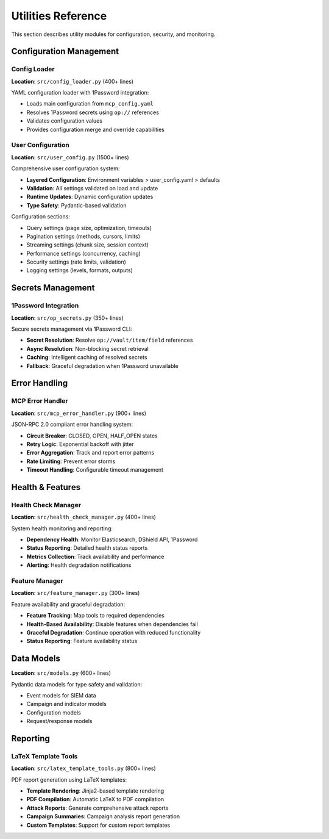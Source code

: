 Utilities Reference
===================

This section describes utility modules for configuration, security, and monitoring.

Configuration Management
------------------------

Config Loader
~~~~~~~~~~~~~

**Location**: ``src/config_loader.py`` (400+ lines)

YAML configuration loader with 1Password integration:

* Loads main configuration from ``mcp_config.yaml``
* Resolves 1Password secrets using ``op://`` references
* Validates configuration values
* Provides configuration merge and override capabilities

User Configuration
~~~~~~~~~~~~~~~~~~

**Location**: ``src/user_config.py`` (1500+ lines)

Comprehensive user configuration system:

* **Layered Configuration**: Environment variables > user_config.yaml > defaults
* **Validation**: All settings validated on load and update
* **Runtime Updates**: Dynamic configuration updates
* **Type Safety**: Pydantic-based validation

Configuration sections:

* Query settings (page size, optimization, timeouts)
* Pagination settings (methods, cursors, limits)
* Streaming settings (chunk size, session context)
* Performance settings (concurrency, caching)
* Security settings (rate limits, validation)
* Logging settings (levels, formats, outputs)

Secrets Management
------------------

1Password Integration
~~~~~~~~~~~~~~~~~~~~~

**Location**: ``src/op_secrets.py`` (350+ lines)

Secure secrets management via 1Password CLI:

* **Secret Resolution**: Resolve ``op://vault/item/field`` references
* **Async Resolution**: Non-blocking secret retrieval
* **Caching**: Intelligent caching of resolved secrets
* **Fallback**: Graceful degradation when 1Password unavailable

Error Handling
--------------

MCP Error Handler
~~~~~~~~~~~~~~~~~

**Location**: ``src/mcp_error_handler.py`` (900+ lines)

JSON-RPC 2.0 compliant error handling system:

* **Circuit Breaker**: CLOSED, OPEN, HALF_OPEN states
* **Retry Logic**: Exponential backoff with jitter
* **Error Aggregation**: Track and report error patterns
* **Rate Limiting**: Prevent error storms
* **Timeout Handling**: Configurable timeout management

Health & Features
-----------------

Health Check Manager
~~~~~~~~~~~~~~~~~~~~

**Location**: ``src/health_check_manager.py`` (400+ lines)

System health monitoring and reporting:

* **Dependency Health**: Monitor Elasticsearch, DShield API, 1Password
* **Status Reporting**: Detailed health status reports
* **Metrics Collection**: Track availability and performance
* **Alerting**: Health degradation notifications

Feature Manager
~~~~~~~~~~~~~~~

**Location**: ``src/feature_manager.py`` (300+ lines)

Feature availability and graceful degradation:

* **Feature Tracking**: Map tools to required dependencies
* **Health-Based Availability**: Disable features when dependencies fail
* **Graceful Degradation**: Continue operation with reduced functionality
* **Status Reporting**: Feature availability status

Data Models
-----------

**Location**: ``src/models.py`` (600+ lines)

Pydantic data models for type safety and validation:

* Event models for SIEM data
* Campaign and indicator models
* Configuration models
* Request/response models

Reporting
---------

LaTeX Template Tools
~~~~~~~~~~~~~~~~~~~~

**Location**: ``src/latex_template_tools.py`` (800+ lines)

PDF report generation using LaTeX templates:

* **Template Rendering**: Jinja2-based template rendering
* **PDF Compilation**: Automatic LaTeX to PDF compilation
* **Attack Reports**: Generate comprehensive attack reports
* **Campaign Summaries**: Campaign analysis report generation
* **Custom Templates**: Support for custom report templates
